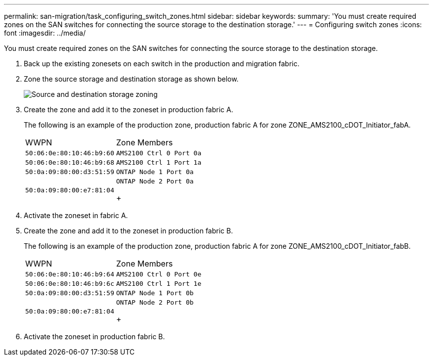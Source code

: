 ---
permalink: san-migration/task_configuring_switch_zones.html
sidebar: sidebar
keywords: 
summary: 'You must create required zones on the SAN switches for connecting the source storage to the destination storage.'
---
= Configuring switch zones
:icons: font
:imagesdir: ../media/

[.lead]
You must create required zones on the SAN switches for connecting the source storage to the destination storage.

. Back up the existing zonesets on each switch in the production and migration fabric.
. Zone the source storage and destination storage as shown below.
+
image::../media/configure_switch_zones_1.png[Source and destination storage zoning]

. Create the zone and add it to the zoneset in production fabric A.
+
The following is an example of the production zone, production fabric A for zone ZONE_AMS2100_cDOT_Initiator_fabA.
+
|===
| WWPN| Zone Members
a|
    50:06:0e:80:10:46:b9:60
a|
    AMS2100 Ctrl 0 Port 0a
a|
    50:06:0e:80:10:46:b9:68
a|
    AMS2100 Ctrl 1 Port 1a
a|
    50:0a:09:80:00:d3:51:59
a|
    ONTAP Node 1 Port 0a
a|
    50:0a:09:80:00:e7:81:04
a|
    ONTAP Node 2 Port 0a
+
|===

. Activate the zoneset in fabric A.
. Create the zone and add it to the zoneset in production fabric B.
+
The following is an example of the production zone, production fabric A for zone ZONE_AMS2100_cDOT_Initiator_fabB.
+
|===
| WWPN| Zone Members
a|
    50:06:0e:80:10:46:b9:64
a|
    AMS2100 Ctrl 0 Port 0e
a|
    50:06:0e:80:10:46:b9:6c
a|
    AMS2100 Ctrl 1 Port 1e
a|
    50:0a:09:80:00:d3:51:59
a|
    ONTAP Node 1 Port 0b
a|
    50:0a:09:80:00:e7:81:04
a|
    ONTAP Node 2 Port 0b
+
|===

. Activate the zoneset in production fabric B.
